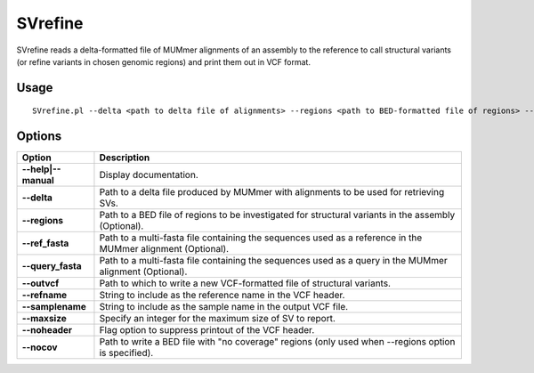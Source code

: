 .. _svrefine:

===============
**SVrefine**
===============

SVrefine reads a delta-formatted file of MUMmer alignments of an assembly
to the reference to call structural variants (or refine variants in chosen
genomic regions) and print them out in VCF format.

Usage
------------
::

      SVrefine.pl --delta <path to delta file of alignments> --regions <path to BED-formatted file of regions> --ref_fasta <path to reference multi-FASTA file> --query_fasta <path to query multi-FASTA file> --outvcf <path to output VCF file> --svregions <path to output BED file of SV regions> --outref <path to bed file of homozygous reference regions> --nocov <path to bed file of regions with no coverage>

Options
------------

==========================     =======================================================================================================
 Option                          Description
==========================     =======================================================================================================
**--help|--manual**               Display documentation.
**--delta**                       Path to a delta file produced by MUMmer with alignments to be used for retrieving SVs.
**--regions**                     Path to a BED file of regions to be investigated for structural variants in the assembly (Optional).
**--ref_fasta**                   Path to a multi-fasta file containing the sequences used as a reference in the MUMmer alignment (Optional).
**--query_fasta**                 Path to a multi-fasta file containing the sequences used as a query in the MUMmer alignment (Optional).
**--outvcf**                      Path to which to write a new VCF-formatted file of structural variants.
**--refname**                     String to include as the reference name in the VCF header.
**--samplename**                  String to include as the sample name in the output VCF file.
**--maxsize**                     Specify an integer for the maximum size of SV to report.
**--noheader**                    Flag option to suppress printout of the VCF header.
**--nocov**                       Path to write a BED file with "no coverage" regions (only used when --regions option is specified).
==========================     =======================================================================================================

